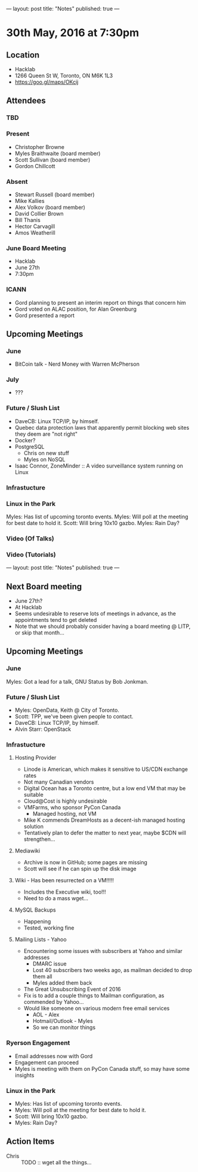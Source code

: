 ---
layout: post
title: "Notes"
published: true
---

* 30th May, 2016 at 7:30pm

** Location
  - Hacklab
  - 1266 Queen St W, Toronto, ON M6K 1L3
  - <https://goo.gl/maps/OKcij>

** Attendees

*** TBD


*** Present

- Christopher Browne
- Myles Braithwaite  (board member)
- Scott Sullivan (board member)
- Gordon Chillcott

*** Absent


- Stewart Russell (board member)
- Mike Kallies
- Alex Volkov (board member)
- David Collier Brown
- Bill Thanis
- Hector Carvagill
- Amos Weatherill

*** June Board Meeting
  - Hacklab
  - June 27th
  - 7:30pm

*** ICANN
  - Gord planning to present an interim report on things that concern him
  - Gord voted on ALAC position, for Alan Greenburg
  - Gord presented a report


** Upcoming Meetings

*** June
  - BitCoin talk - Nerd Money with Warren McPherson

*** July
  - ???

*** Future / Slush List

  - DaveCB: Linux TCP/IP, by himself.
  - Quebec data protection laws that apparently permit blocking web sites they deem are "not right"
  - Docker?
  - PostgreSQL
    - Chris on new stuff
    - Myles on NoSQL
  - Isaac Connor, ZoneMinder :: A video surveillance system running on Linux


*** Infrastucture

*** Linux in the Park

Myles: Has list of upcoming toronto events.
Myles: Will poll at the meeting for best date to hold it.
Scott: Will bring 10x10 gazbo.
Myles: Rain Day?


*** Video (Of Talks)



*** Video (Tutorials)

---
layout: post
title: "Notes"
published: true
---


** Next Board meeting

  - June 27th?
  - At Hacklab
  - Seems undesirable to reserve lots of meetings in advance, as the appointments tend to get deleted
  - Note that we should probably consider having a board meeting @ LITP, or skip that month...

** Upcoming Meetings

*** June

  Myles: Got a lead for a talk, GNU Status by Bob Jonkman. 

*** Future / Slush List

  - Myles: OpenData, Keith @ City of Toronto.
  - Scott: TPP, we've been given people to contact.
  - DaveCB: Linux TCP/IP, by himself.
  - Alvin Starr: OpenStack

*** Infrastucture
**** Hosting Provider
 - Linode is American, which makes it sensitive to US/CDN exchange rates
 - Not many Canadian vendors
 - Digital Ocean has a Toronto centre, but a low end VM that may be suitable
 - Cloud@Cost is highly undesirable
 - VMFarms, who sponsor PyCon Canada
   - Managed hosting, not VM
 - Mike K commends DreamHosts as a decent-ish managed hosting solution
 - Tentatively plan to defer the matter to next year, maybe $CDN will strengthen...

**** Mediawiki
 - Archive is now in GitHub; some pages are missing
 - Scott will see if he can spin up the disk image
**** Wiki - Has been resurrected on a VM!!!!!  
 - Includes the Executive wiki, too!!!  
 - Need to do a mass wget...


**** MySQL Backups
 - Happening
 - Tested, working fine

**** Mailing Lists - Yahoo
 - Encountering some issues with subscribers at Yahoo and similar addresses
   - DMARC issue
   - Lost 40 subscribers two weeks ago, as mailman decided to drop them all
   - Myles added them back
 - The Great Unsubscribing Event of 2016
 - Fix is to add a couple things to Mailman configuration, as commended by Yahoo...
 - Would like someone on various modern free email services
   - AOL - Alex
   - Hotmail/Outlook - Myles
   - So we can monitor things

*** Ryerson Engagement
 - Email addresses now with Gord
 - Engagement can proceed
 - Myles is meeting with them on PyCon Canada stuff, so may have some insights


*** Linux in the Park

  - Myles: Has list of upcoming toronto events.
  - Myles: Will poll at the meeting for best date to hold it.
  - Scott: Will bring 10x10 gazbo.
  - Myles: Rain Day?


** Action Items
 - Chris :: TODO :: wget all the things...
